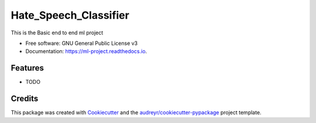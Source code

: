 ==========
Hate_Speech_Classifier
==========


.. image:: https://img.shields.io/pypi/v/ml_project.svg
        :target: https://pypi.python.org/pypi/ml_project

.. image:: https://img.shields.io/travis/noumanirshad/ml_project.svg
        :target: https://travis-ci.com/noumanirshad/ml_project

.. image:: https://readthedocs.org/projects/ml-project/badge/?version=latest
        :target: https://ml-project.readthedocs.io/en/latest/?version=latest
        :alt: Documentation Status




This is the Basic end to end ml project


* Free software: GNU General Public License v3
* Documentation: https://ml-project.readthedocs.io.


Features
--------

* TODO

Credits
-------

This package was created with Cookiecutter_ and the `audreyr/cookiecutter-pypackage`_ project template.

.. _Cookiecutter: https://github.com/audreyr/cookiecutter
.. _`audreyr/cookiecutter-pypackage`: https://github.com/audreyr/cookiecutter-pypackage
